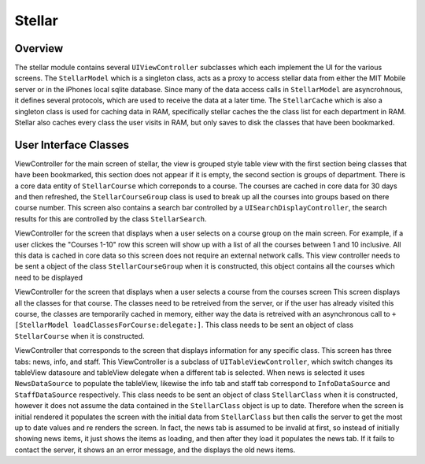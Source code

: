 =========
Stellar
=========
---------
Overview
---------
The stellar module contains several ``UIViewController`` subclasses which each implement the UI
for the various screens.  The ``StellarModel`` which is a singleton class, acts as a proxy
to access stellar data from either the MIT Mobile server or in the iPhones local sqlite database.
Since many of the data access calls in ``StellarModel`` are asyncrohnous, it defines several protocols,
which are used to receive the data at a later time.  The ``StellarCache`` which is also a singleton
class is used for caching data in RAM, specifically stellar caches the the class list for each
department in RAM.  Stellar also caches every class the user visits in RAM, but only saves to disk
the classes that have been bookmarked.

----------------------
User Interface Classes
----------------------
.. class:: StellarMainTableController

   ViewController for the main screen of stellar, the view is grouped style table view with
   the first section being classes that have been bookmarked, this section does not appear
   if it is empty, the second section is groups of department.  There is a core data entity of
   ``StellarCourse`` which correponds to a course.  The courses are cached in core data
   for 30 days and then refreshed, the ``StellarCourseGroup`` class is used to break up all the
   courses into groups based on there course number.  This screen also contains a search bar 
   controlled by a ``UISearchDisplayController``, the search results for this are controlled by
   the class ``StellarSearch``.


.. class:: StellarCoursesTableController

   ViewController for the screen that displays when a user selects on a course group on the main 
   screen.  For example, if a user clickes the "Courses 1-10" row this screen will show up with
   a list of all the courses between 1 and 10 inclusive.  All this data is cached in core data so
   this screen does not require an external network calls.  This view controller needs to be sent
   a object of the class ``StellarCourseGroup`` when it is constructed, this object contains all
   the courses which need to be displayed


.. class:: StellarClassesTableController
   
   ViewController for the screen that displays when a user selects a course from the courses screen
   This screen displays all the classes for that course.  The classes need to be retreived from
   the server, or if the user has already visited this course, the classes are temporarily cached 
   in memory, either way the data is retreived with an asynchronous call to 
   ``+[StellarModel loadClassesForCourse:delegate:]``.  This class needs to be sent an object of
   class ``StellarCourse`` when it is constructed.

.. class:: StellarDetailViewController

   ViewController that corresponds to the screen that displays information for any specific class.
   This screen has three tabs: news, info, and staff.  This ViewController is a subclass of 
   ``UITableViewController``, which switch changes its tableView datasoure and tableView delegate
   when a different tab is selected.  When news is selected it uses ``NewsDataSource`` to populate
   the tableView, likewise the info tab and staff tab correspond to ``InfoDataSource`` and 
   ``StaffDataSource`` respectively.  This class needs to be sent an object of class ``StellarClass`` 
   when it is constructed, however it does not assume the data contained in the ``StellarClass``
   object is up to date.  Therefore when the screen is initial rendered it populates the screen 
   with the initial data from ``StellarClass`` but then calls the server to get the most up to date
   values and re renders the screen.  In fact, the news tab is assumed to be invalid at first,
   so instead of initially showing news items, it just shows the items as loading, and then after
   they load it populates the news tab.  If it fails to contact the server, it shows an an error 
   message, and the displays the old news items.
   